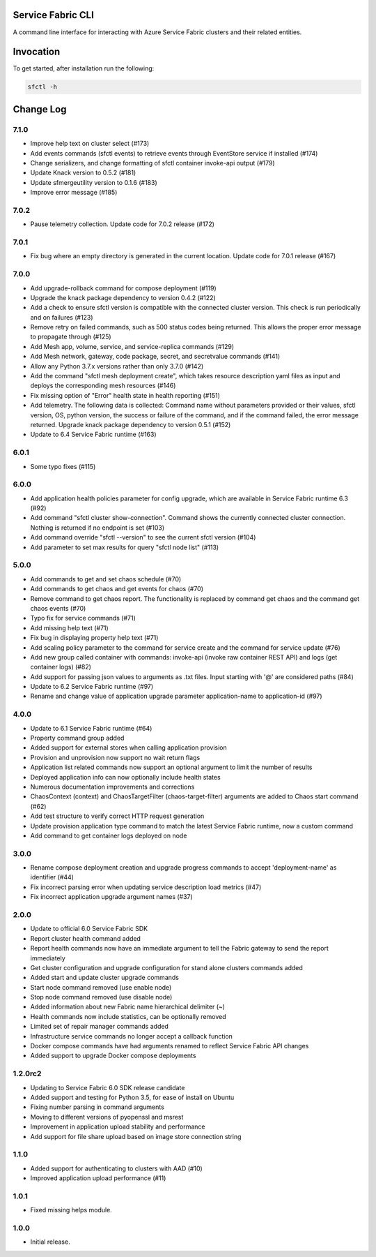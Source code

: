 Service Fabric CLI
==================

A command line interface for interacting with Azure Service Fabric clusters
and their related entities.

Invocation
==========

To get started, after installation run the following:

.. code-block:: bash

  sfctl -h

Change Log
==========

7.1.0
----------
- Improve help text on cluster select (#173)
- Add events commands (sfctl events) to retrieve events through EventStore service if installed (#174)
- Change serializers, and change formatting of sfctl container invoke-api output (#179)
- Update Knack version to 0.5.2 (#181)
- Update sfmergeutility version to 0.1.6 (#183)
- Improve error message (#185)

7.0.2
----------
- Pause telemetry collection. Update code for 7.0.2 release (#172)

7.0.1
----------
- Fix bug where an empty directory is generated in the current location. Update code for 7.0.1 release (#167)

7.0.0
----------
- Add upgrade-rollback command for compose deployment (#119)
- Upgrade the knack package dependency to version 0.4.2 (#122)
- Add a check to ensure sfctl version is compatible with the connected cluster version. This check is run periodically and on failures (#123)
- Remove retry on failed commands, such as 500 status codes being returned. This allows the proper error message to propagate through (#125)
- Add Mesh app, volume, service, and service-replica commands (#129)
- Add Mesh network, gateway, code package, secret, and secretvalue commands (#141)
- Allow any Python 3.7.x versions rather than only 3.7.0 (#142)
- Add the command "sfctl mesh deployment create", which takes resource description yaml files as input and deploys the corresponding mesh resources (#146)
- Fix missing option of "Error" health state in health reporting (#151)
- Add telemetry. The following data is collected: Command name without parameters provided or their values, sfctl version, OS, python version, the success or failure of the command, and if the command failed, the error message returned. Upgrade knack package dependency to version 0.5.1 (#152)
- Update to 6.4 Service Fabric runtime (#163)

6.0.1
-----
- Some typo fixes (#115)

6.0.0
-----
- Add application health policies parameter for config upgrade, which are available in Service Fabric runtime 6.3 (#92)
- Add command "sfctl cluster show-connection". Command shows the currently connected cluster connection. Nothing is returned if no endpoint is set (#103)
- Add command override "sfctl --version" to see the current sfctl version (#104)
- Add parameter to set max results for query "sfctl node list" (#113)

5.0.0
-----
- Add commands to get and set chaos schedule (#70)
- Add commands to get chaos and get events for chaos (#70)
- Remove command to get chaos report. The functionality is replaced by command get chaos and the command get chaos events (#70)
- Typo fix for service commands (#71)
- Add missing help text (#71)
- Fix bug in displaying property help text (#71)
- Add scaling policy parameter to the command for service create and the command for service update (#76)
- Add new group called container with commands: invoke-api (invoke raw container REST API) and logs (get container logs) (#82)
- Add support for passing json values to arguments as .txt files. Input starting with '@' are considered paths (#84)
- Update to 6.2 Service Fabric runtime (#97)
- Rename and change value of application upgrade parameter application-name to application-id (#97)

4.0.0
-----

- Update to 6.1 Service Fabric runtime (#64)
- Property command group added
- Added support for external stores when calling application provision
- Provision and unprovision now support no wait return flags
- Application list related commands now support an optional argument to limit the number of results
- Deployed application info can now optionally include health states
- Numerous documentation improvements and corrections
- ChaosContext (context) and ChaosTargetFilter (chaos-target-filter) arguments are added to Chaos start command (#62)
- Add test structure to verify correct HTTP request generation
- Update provision application type command to match the latest Service Fabric runtime, now a custom command
- Add command to get container logs deployed on node

3.0.0
-----

- Rename compose deployment creation and upgrade progress commands to accept 'deployment-name' as identifier (#44)
- Fix incorrect parsing error when updating service description load metrics (#47)
- Fix incorrect application upgrade argument names (#37)

2.0.0
-----

- Update to official 6.0 Service Fabric SDK
- Report cluster health command added
- Report health commands now have an immediate argument to tell the Fabric
  gateway to send the report immediately
- Get cluster configuration and upgrade configuration for stand alone clusters
  commands added
- Added start and update cluster upgrade commands
- Start node command removed (use enable node)
- Stop node command removed (use disable node)
- Added information about new Fabric name hierarchical delimiter (~)
- Health commands now include statistics, can be optionally removed
- Limited set of repair manager commands added
- Infrastructure service commands no longer accept a callback function
- Docker compose commands have had arguments renamed to reflect Service Fabric
  API changes
- Added support to upgrade Docker compose deployments

1.2.0rc2
--------

- Updating to Service Fabric 6.0 SDK release candidate
- Added support and testing for Python 3.5, for ease of install on Ubuntu
- Fixing number parsing in command arguments
- Moving to different versions of pyopenssl and msrest
- Improvement in application upload stability and performance
- Add support for file share upload based on image store connection string

1.1.0
-----

- Added support for authenticating to clusters with AAD (#10)
- Improved application upload performance (#11)

1.0.1
-----

- Fixed missing helps module.

1.0.0
-----

- Initial release.
